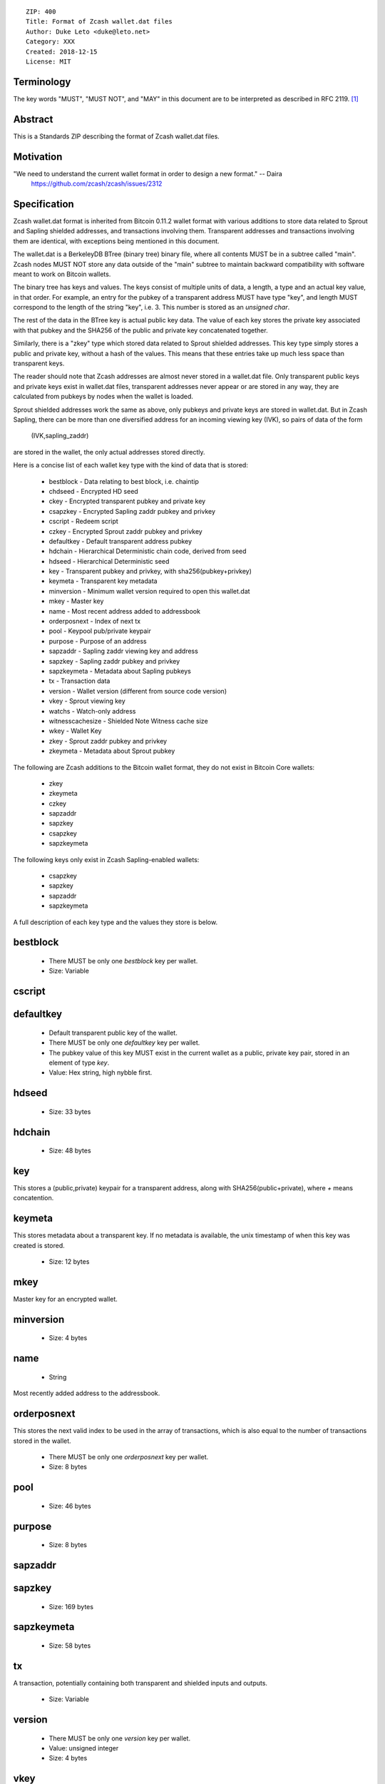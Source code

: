::

  ZIP: 400
  Title: Format of Zcash wallet.dat files
  Author: Duke Leto <duke@leto.net>
  Category: XXX
  Created: 2018-12-15
  License: MIT

Terminology
===========

The key words "MUST", "MUST NOT", and "MAY" in this document are to be interpreted as described in RFC 2119.
[#RFC2119]_

Abstract
===========

This is a Standards ZIP describing the format of Zcash wallet.dat files.

Motivation
===========

"We need to understand the current wallet format in order to design a new format." -- Daira
    https://github.com/zcash/zcash/issues/2312

Specification
===============

Zcash wallet.dat format is inherited from Bitcoin 0.11.2 wallet format with
various additions to store data related to Sprout and Sapling shielded
addresses, and transactions involving them. Transparent addresses and
transactions involving them are identical, with exceptions being mentioned in
this document.

The wallet.dat is a BerkeleyDB BTree (binary tree) binary file, where all
contents MUST be in a subtree called "main". Zcash nodes MUST NOT store
any data outside of the "main" subtree to maintain backward compatibility
with software meant to work on Bitcoin wallets.

The binary tree has keys and values. The keys consist of multiple units of
data, a length, a type and an actual key value, in that order. For example, an
entry for the pubkey of a transparent address MUST have type "key", and length
MUST correspond to the length of the string "key", i.e. 3. This number is
stored as an `unsigned char`.

The rest of the data in the BTree key is actual public key data. The value of
each key stores the private key associated with that pubkey and the SHA256 of
the public and private key concatenated together.

Similarly, there is a "zkey" type which stored data related to Sprout shielded
addresses. This key type simply stores a public and private key, without a
hash of the values. This means that these entries take up much less space
than transparent keys.

The reader should note that Zcash addresses are almost never stored in a
wallet.dat file. Only transparent public keys and private keys exist in
wallet.dat files, transparent addresses never appear or are stored in any way,
they are calculated from pubkeys by nodes when the wallet is loaded.

Sprout shielded addresses work the same as above, only pubkeys and private keys
are stored in wallet.dat. But in Zcash Sapling, there can be more than one
diversified address for an incoming viewing key (IVK), so pairs of data of the
form

    (IVK,sapling_zaddr)

are stored in the wallet, the only actual addresses stored directly.

Here is a concise list of each wallet key type with the kind of data that is stored:

  * bestblock         - Data relating to best block, i.e. chaintip
  * chdseed           - Encrypted HD seed
  * ckey              - Encrypted transparent pubkey and private key
  * csapzkey          - Encrypted Sapling zaddr pubkey and privkey
  * cscript           - Redeem script
  * czkey             - Encrypted Sprout zaddr pubkey and privkey
  * defaultkey        - Default transparent address pubkey
  * hdchain           - Hierarchical Deterministic chain code, derived from seed
  * hdseed            - Hierarchical Deterministic seed
  * key               - Transparent pubkey and privkey, with sha256(pubkey+privkey)
  * keymeta           - Transparent key metadata
  * minversion        - Minimum wallet version required to open this wallet.dat
  * mkey              - Master key
  * name              - Most recent address added to addressbook
  * orderposnext      - Index of next tx
  * pool              - Keypool pub/private keypair
  * purpose           - Purpose of an address
  * sapzaddr          - Sapling zaddr viewing key and address
  * sapzkey           - Sapling zaddr pubkey and privkey
  * sapzkeymeta       - Metadata about Sapling pubkeys
  * tx                - Transaction data
  * version           - Wallet version (different from source code version)
  * vkey              - Sprout viewing key
  * watchs            - Watch-only address
  * witnesscachesize  - Shielded Note Witness cache size
  * wkey              - Wallet Key
  * zkey              - Sprout zaddr pubkey and privkey
  * zkeymeta          - Metadata about Sprout pubkey

The following are Zcash additions to the Bitcoin wallet format, they do not
exist in Bitcoin Core wallets:

  * zkey
  * zkeymeta
  * czkey
  * sapzaddr
  * sapzkey
  * csapzkey
  * sapzkeymeta

The following keys only exist in Zcash Sapling-enabled wallets:

  * csapzkey
  * sapzkey
  * sapzaddr
  * sapzkeymeta

A full description of each key type and the values they store is below.

bestblock
=========

  * There MUST be only one `bestblock` key per wallet.
  * Size: Variable

cscript
=======

defaultkey
==========

  * Default transparent public key of the wallet.
  * There MUST be only one `defaultkey` key per wallet.
  * The pubkey value of this key MUST exist in the current wallet as a
    public, private key pair, stored in an element of type `key`.
  * Value: Hex string, high nybble first.

hdseed
======
  * Size: 33 bytes

hdchain
======
  * Size: 48 bytes

key
===

This stores a (public,private) keypair for a transparent address, along with
SHA256(public+private), where `+` means concatention.

keymeta
======

This stores metadata about a transparent key. If no metadata is available, the
unix timestamp of when this key was created is stored.

  * Size: 12 bytes

mkey
====

Master key for an encrypted wallet.

minversion
===========
  * Size: 4 bytes

name
===========

  * String

Most recently added address to the addressbook.

orderposnext
===========

This stores the next valid index to be used in the array of transactions,
which is also equal to the number of transactions stored in the wallet.

  * There MUST be only one `orderposnext` key per wallet.
  * Size: 8 bytes

pool
===========
  * Size: 46 bytes

purpose
===========
  * Size: 8 bytes

sapzaddr
=========

sapzkey
===========
  * Size: 169 bytes

sapzkeymeta
===========
  * Size: 58 bytes

tx
===========

A transaction, potentially containing both transparent and shielded inputs and outputs.

  * Size: Variable

version
=======

  * There MUST be only one `version` key per wallet.
  * Value: unsigned integer
  * Size: 4 bytes

vkey
=====

Sprout viewing key.

watchs
======

A watch only transparent address.

wkey
=====

A wallet private key, used in encrypted wallets.

  * CWalletKey

witnesscachesize
================
  * Size: 8 bytes

zkey
================

Sprout shielded address public key and private key.

zkeymeta
================

Sprout key metadata.

References
==========

.. [#RFC2119] `Key words for use in RFCs to Indicate Requirement Levels <https://tools.ietf.org/html/rfc2119>`_
